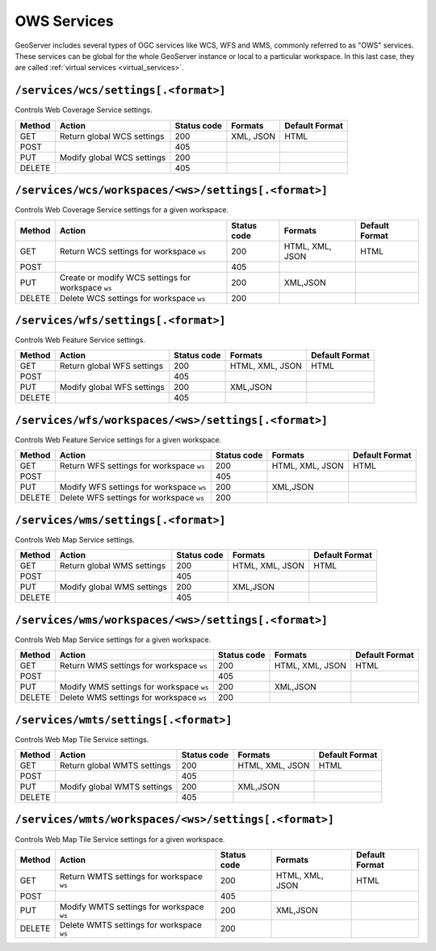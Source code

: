 .. _rest_api_services:

OWS Services
============

GeoServer includes several types of OGC services like WCS, WFS and WMS, commonly referred to as "OWS" services. These services can be global for the whole GeoServer instance or local to a particular workspace. In this last case, they are called :ref:`virtual services <virtual_services>`.

``/services/wcs/settings[.<format>]``
-------------------------------------

Controls Web Coverage Service settings.

.. list-table::
   :header-rows: 1

   * - Method
     - Action
     - Status code
     - Formats
     - Default Format
   * - GET
     - Return global WCS settings
     - 200
     - XML, JSON
     - HTML
   * - POST
     -
     - 405
     - 
     - 
   * - PUT
     - Modify global WCS settings
     - 200
     - 
     - 
   * - DELETE
     -
     - 405
     - 
     - 


``/services/wcs/workspaces/<ws>/settings[.<format>]``
------------------------------------------------------

Controls Web Coverage Service settings for a given workspace.

.. list-table::
   :header-rows: 1

   * - Method
     - Action
     - Status code
     - Formats
     - Default Format
   * - GET
     - Return WCS settings for workspace ``ws``
     - 200
     - HTML, XML, JSON
     - HTML
   * - POST
     - 
     - 405
     -
     -
   * - PUT
     - Create or modify WCS settings for workspace ``ws``
     - 200
     - XML,JSON
     - 
   * - DELETE
     - Delete WCS settings for workspace ``ws``
     - 200
     -
     -


``/services/wfs/settings[.<format>]``
-------------------------------------

Controls Web Feature Service settings.

.. list-table::
   :header-rows: 1

   * - Method
     - Action
     - Status code
     - Formats
     - Default Format
   * - GET
     - Return global WFS settings
     - 200
     - HTML, XML, JSON
     - HTML
   * - POST
     - 
     - 405
     -
     -
   * - PUT
     - Modify global WFS settings
     - 200
     - XML,JSON
     - 
   * - DELETE
     - 
     - 405
     -
     -


``/services/wfs/workspaces/<ws>/settings[.<format>]``
------------------------------------------------------

Controls Web Feature Service settings for a given workspace.

.. list-table::
   :header-rows: 1

   * - Method
     - Action
     - Status code
     - Formats
     - Default Format
   * - GET
     - Return WFS settings for workspace ``ws``
     - 200
     - HTML, XML, JSON
     - HTML
   * - POST
     - 
     - 405
     -
     -
   * - PUT
     - Modify WFS settings for workspace ``ws``
     - 200
     - XML,JSON
     - 
   * - DELETE
     - Delete WFS settings for workspace ``ws``
     - 200
     -
     -


``/services/wms/settings[.<format>]``
-------------------------------------

Controls Web Map Service settings.


.. list-table::
   :header-rows: 1

   * - Method
     - Action
     - Status code
     - Formats
     - Default Format
   * - GET
     - Return global WMS settings
     - 200
     - HTML, XML, JSON
     - HTML
   * - POST
     - 
     - 405
     -
     -
   * - PUT
     - Modify global WMS settings
     - 200
     - XML,JSON
     - 
   * - DELETE
     - 
     - 405
     -
     -


``/services/wms/workspaces/<ws>/settings[.<format>]``
------------------------------------------------------

Controls Web Map Service settings for a given workspace.

.. list-table::
   :header-rows: 1

   * - Method
     - Action
     - Status code
     - Formats
     - Default Format
   * - GET
     - Return WMS settings for workspace ``ws``
     - 200
     - HTML, XML, JSON
     - HTML
   * - POST
     - 
     - 405
     -
     -
   * - PUT
     - Modify WMS settings for workspace ``ws``
     - 200
     - XML,JSON
     - 
   * - DELETE
     - Delete WMS settings for workspace ``ws``
     - 200
     -
     -

``/services/wmts/settings[.<format>]``
--------------------------------------

Controls Web Map Tile Service settings.


.. list-table::
   :header-rows: 1

   * - Method
     - Action
     - Status code
     - Formats
     - Default Format
   * - GET
     - Return global WMTS settings
     - 200
     - HTML, XML, JSON
     - HTML
   * - POST
     - 
     - 405
     -
     -
   * - PUT
     - Modify global WMTS settings
     - 200
     - XML,JSON
     - 
   * - DELETE
     - 
     - 405
     -
     -


``/services/wmts/workspaces/<ws>/settings[.<format>]``
-------------------------------------------------------

Controls Web Map Tile Service settings for a given workspace.

.. list-table::
   :header-rows: 1

   * - Method
     - Action
     - Status code
     - Formats
     - Default Format
   * - GET
     - Return WMTS settings for workspace ``ws``
     - 200
     - HTML, XML, JSON
     - HTML
   * - POST
     - 
     - 405
     -
     -
   * - PUT
     - Modify WMTS settings for workspace ``ws``
     - 200
     - XML,JSON
     - 
   * - DELETE
     - Delete WMTS settings for workspace ``ws``
     - 200
     -
     -

.. todo:: WPS?
